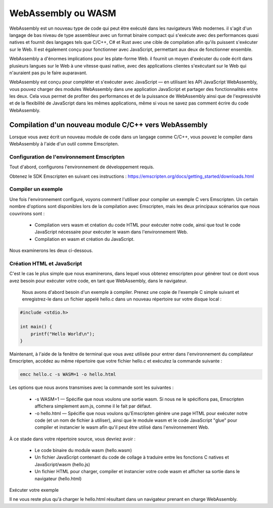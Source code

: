 WebAssembly ou WASM
-------------------


WebAssembly est un nouveau type de code qui peut être exécuté dans les navigateurs Web modernes. il s'agit d'un langage de bas niveau de type assembleur avec un format binaire compact qui s'exécute avec des performances quasi natives et fournit des langages tels que C/C++, C# et Rust avec une cible de compilation afin qu'ils puissent s'exécuter sur le Web. Il est également conçu pour fonctionner avec JavaScript, permettant aux deux de fonctionner ensemble.

WebAssembly a d'énormes implications pour les plate-forme Web. il fournit un moyen d'exécuter du code écrit dans plusieurs langues sur le Web à une vitesse quasi native, avec des applications clientes s'exécutant sur le Web qui n'auraient pas pu le faire auparavant.

WebAssembly est conçu pour compléter et s'exécuter avec JavaScript — en utilisant les API JavaScript WebAssembly, vous pouvez charger des modules WebAssembly dans une application JavaScript et partager des fonctionnalités entre les deux. Cela vous permet de profiter des performances et de la puissance de WebAssembly ainsi que de l'expressivité et de la flexibilité de JavaScript dans les mêmes applications, même si vous ne savez pas comment écrire du code WebAssembly.

Compilation d'un nouveau module C/C++ vers WebAssembly
======================================================

Lorsque vous avez écrit un nouveau module de code dans un langage comme C/C++, vous pouvez le compiler dans WebAssembly à l'aide d'un outil comme Emscripten. 

Configuration de l'environnement Emscripten
...........................................

Tout d'abord, configurons l'environnement de développement requis.

Obtenez le SDK Emscripten en suivant ces instructions : https://emscripten.org/docs/getting_started/downloads.html

Compiler un exemple
...................

Une fois l'environnement configuré, voyons comment l'utiliser pour compiler un exemple C vers Emscripten. Un certain nombre d'options sont disponibles lors de la compilation avec Emscripten, mais les deux principaux scénarios que nous couvrirons sont :

     * Compilation vers wasm et création du code HTML pour exécuter notre code, ainsi que tout le code JavaScript nécessaire pour exécuter le wasm dans l'environnement Web.
     * Compilation en wasm et création du JavaScript.

Nous examinerons les deux ci-dessous.

Création HTML et JavaScript
...........................

C'est le cas le plus simple que nous examinerons, dans lequel vous obtenez emscripten pour générer tout ce dont vous avez besoin pour exécuter votre code, en tant que WebAssembly, dans le navigateur.

     Nous avons d'abord besoin d'un exemple à compiler. Prenez une copie de l'exemple C simple suivant et enregistrez-le dans un fichier appelé hello.c dans un nouveau répertoire sur votre disque local :
     
.. code-block:: C

   #include <stdio.h>

   int main() {
       printf("Hello World\n");
   }
   
Maintenant, à l'aide de la fenêtre de terminal que vous avez utilisée pour entrer dans l'environnement du compilateur Emscripten, accédez au même répertoire que votre fichier hello.c et exécutez la commande suivante :

.. code-block:: bash

    emcc hello.c -s WASM=1 -o hello.html
    
    
Les options que nous avons transmises avec la commande sont les suivantes :

    * -s WASM=1 — Spécifie que nous voulons une sortie wasm. Si nous ne le spécifions pas, Emscripten affichera simplement asm.js, comme il le fait par défaut.
    * -o hello.html — Spécifie que nous voulons qu'Emscripten génère une page HTML pour exécuter notre code (et un nom de fichier à utiliser), ainsi que le module wasm et le code JavaScript "glue" pour compiler et instancier le wasm afin qu'il peut être utilisé dans l'environnement Web.

À ce stade dans votre répertoire source, vous devriez avoir :

     * Le code binaire du module wasm (hello.wasm)
     * Un fichier JavaScript contenant du code de collage à traduire entre les fonctions C natives et JavaScript/wasm (hello.js)
     * Un fichier HTML pour charger, compiler et instancier votre code wasm et afficher sa sortie dans le navigateur (hello.html)
     

Exécuter votre exemple

Il ne vous reste plus qu'à charger le hello.html résultant dans un navigateur prenant en charge WebAssembly.

